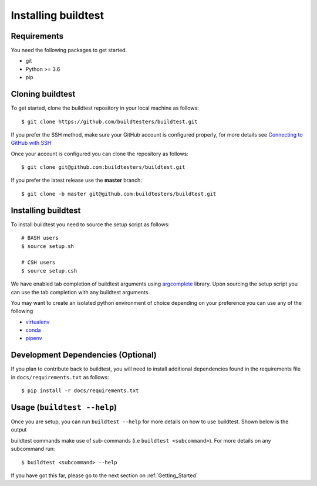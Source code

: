 .. _Setup:

Installing buildtest
=====================

Requirements
------------

You need the following packages to get started.

- git
- Python >= 3.6
- pip

Cloning buildtest
------------------

To get started, clone the buildtest repository in your local machine as follows::

    $ git clone https://github.com/buildtesters/buildtest.git

If you prefer the SSH method, make sure your GitHub account is configured properly, for more details see
`Connecting to GitHub with SSH <https://help.github.com/en/github/authenticating-to-github/connecting-to-github-with-ssh>`_

Once your account is configured you can clone the repository as follows::

    $ git clone git@github.com:buildtesters/buildtest.git

If you prefer the latest release use the **master** branch::

    $ git clone -b master git@github.com:buildtesters/buildtest.git

Installing buildtest
-----------------------

To install buildtest you need to source the setup script as follows::

    # BASH users
    $ source setup.sh

    # CSH users
    $ source setup.csh

We have enabled tab completion of buildtest arguments using `argcomplete <https://kislyuk.github.io/argcomplete/>`_
library. Upon sourcing the setup script you can use the tab completion with any buildtest
arguments.

You may want to create an isolated python environment of choice depending on your preference you can use any of the following

- `virtualenv <https://virtualenv.pypa.io/en/latest/>`_

- `conda <https://conda.io/>`_

- `pipenv <https://pipenv.readthedocs.io/en/latest/>`_

Development Dependencies (Optional)
------------------------------------

If you plan to contribute back to buildtest, you will need to install additional dependencies found in the
requirements file in ``docs/requirements.txt`` as follows::

    $ pip install -r docs/requirements.txt

Usage (``buildtest --help``)
------------------------------

Once you are setup, you can run ``buildtest --help`` for more details on how to use buildtest. Shown below
is the output

.. program-output:: cat docgen/buildtest_--help.txt


buildtest commands make use of sub-commands (i.e ``buildtest <subcommand>``). For more details
on any subcommand run::

    $ buildtest <subcommand> --help

If you have got this far, please go to the next section on :ref:`Getting_Started`

